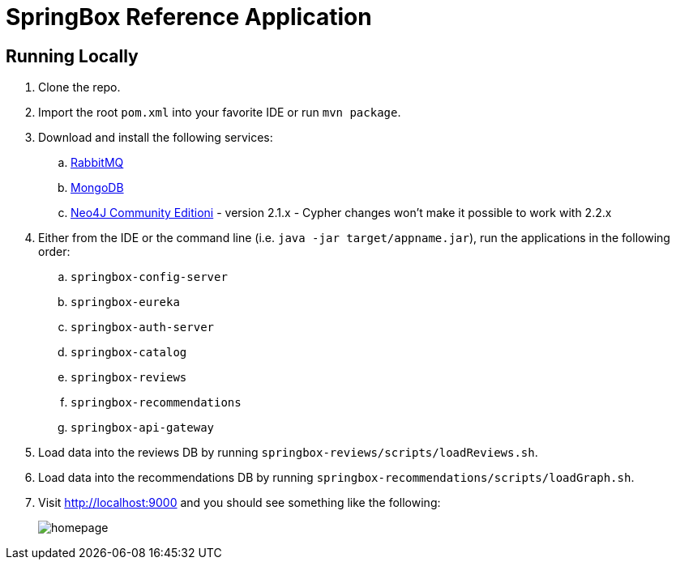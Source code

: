 = SpringBox Reference Application

== Running Locally

. Clone the repo.

. Import the root `pom.xml` into your favorite IDE or run `mvn package`.

. Download and install the following services:
.. https://www.rabbitmq.com/download.html[RabbitMQ]
.. https://www.mongodb.org/downloads[MongoDB]
.. http://neo4j.com/download/other-releases/[Neo4J Community Editioni] - version 2.1.x - Cypher changes won't make it possible to work with 2.2.x

. Either from the IDE or the command line (i.e. `java -jar target/appname.jar`), run the applications in the following order:
.. `springbox-config-server`
.. `springbox-eureka`
.. `springbox-auth-server`
.. `springbox-catalog`
.. `springbox-reviews`
.. `springbox-recommendations`
.. `springbox-api-gateway`

. Load data into the reviews DB by running `springbox-reviews/scripts/loadReviews.sh`.

. Load data into the recommendations DB by running `springbox-recommendations/scripts/loadGraph.sh`.

. Visit http://localhost:9000 and you should see something like the following:
+
image::docs/homepage.png[]
